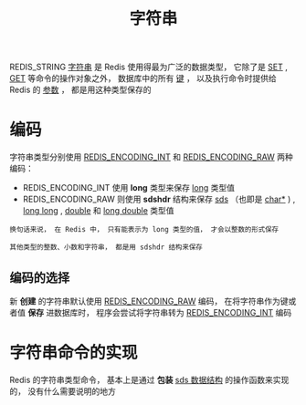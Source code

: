 #+TITLE: 字符串
#+HTML_HEAD: <link rel="stylesheet" type="text/css" href="../css/main.css" />
#+HTML_LINK_UP: ./object.html
#+HTML_LINK_HOME: ./data_type.html
#+OPTIONS: num:nil timestamp:nil ^:nil

REDIS_STRING _字符串_ 是 Redis 使用得最为广泛的数据类型， 它除了是  _SET_ , _GET_ 等命令的操作对象之外， 数据库中的所有 _键_ ， 以及执行命令时提供给 Redis 的 _参数_ ， 都是用这种类型保存的
* 编码
字符串类型分别使用 _REDIS_ENCODING_INT_ 和 _REDIS_ENCODING_RAW_ 两种编码：
+ REDIS_ENCODING_INT 使用 *long* 类型来保存 _long_ 类型值
+ REDIS_ENCODING_RAW 则使用 *sdshdr* 结构来保存 _sds_ （也即是 _char*_ ) , _long long_  ,  _double_ 和 _long double_ 类型值

#+begin_example
  换句话来说， 在 Redis 中， 只有能表示为 long 类型的值， 才会以整数的形式保存

  其他类型的整数、小数和字符串， 都是用 sdshdr 结构来保存
#+end_example

#+ATTR_HTML: image :width 90% 
[[file:../pic/graphviz-bb7ecaf3be8e729365b5a9241cdcb04aa5a709d1.svg]]
** 编码的选择
新 *创建* 的字符串默认使用 _REDIS_ENCODING_RAW_ 编码， 在将字符串作为键或者值 *保存* 进数据库时， 程序会尝试将字符串转为 _REDIS_ENCODING_INT_ 编码
* 字符串命令的实现
Redis 的字符串类型命令， 基本上是通过 *包装*  _sds 数据结构_ 的操作函数来实现的， 没有什么需要说明的地方

